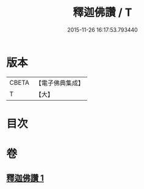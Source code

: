#+TITLE: 釋迦佛讚 / T
#+DATE: 2015-11-26 16:17:53.793440
* 版本
 |     CBETA|【電子佛典集成】|
 |         T|【大】     |

* 目次
* 卷
** [[file:KR6j0114_001.txt][釋迦佛讚 1]]
